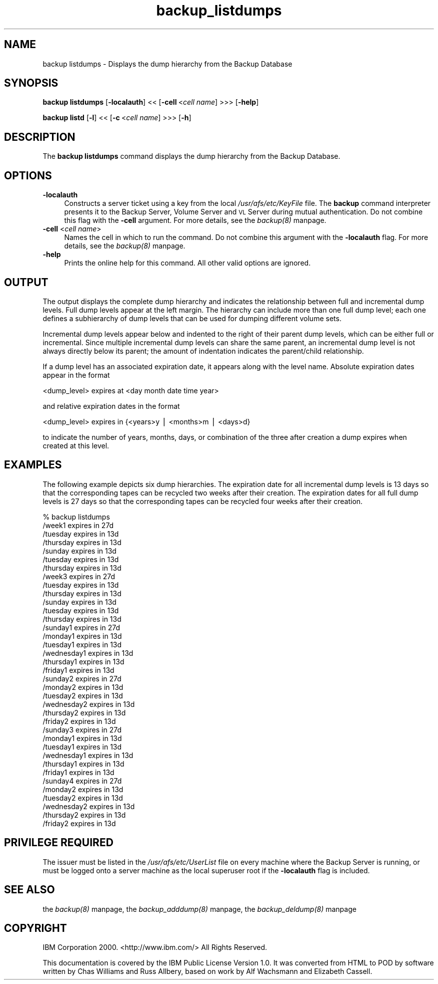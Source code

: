 .rn '' }`
''' $RCSfile$$Revision$$Date$
'''
''' $Log$
'''
.de Sh
.br
.if t .Sp
.ne 5
.PP
\fB\\$1\fR
.PP
..
.de Sp
.if t .sp .5v
.if n .sp
..
.de Ip
.br
.ie \\n(.$>=3 .ne \\$3
.el .ne 3
.IP "\\$1" \\$2
..
.de Vb
.ft CW
.nf
.ne \\$1
..
.de Ve
.ft R

.fi
..
'''
'''
'''     Set up \*(-- to give an unbreakable dash;
'''     string Tr holds user defined translation string.
'''     Bell System Logo is used as a dummy character.
'''
.tr \(*W-|\(bv\*(Tr
.ie n \{\
.ds -- \(*W-
.ds PI pi
.if (\n(.H=4u)&(1m=24u) .ds -- \(*W\h'-12u'\(*W\h'-12u'-\" diablo 10 pitch
.if (\n(.H=4u)&(1m=20u) .ds -- \(*W\h'-12u'\(*W\h'-8u'-\" diablo 12 pitch
.ds L" ""
.ds R" ""
'''   \*(M", \*(S", \*(N" and \*(T" are the equivalent of
'''   \*(L" and \*(R", except that they are used on ".xx" lines,
'''   such as .IP and .SH, which do another additional levels of
'''   double-quote interpretation
.ds M" """
.ds S" """
.ds N" """""
.ds T" """""
.ds L' '
.ds R' '
.ds M' '
.ds S' '
.ds N' '
.ds T' '
'br\}
.el\{\
.ds -- \(em\|
.tr \*(Tr
.ds L" ``
.ds R" ''
.ds M" ``
.ds S" ''
.ds N" ``
.ds T" ''
.ds L' `
.ds R' '
.ds M' `
.ds S' '
.ds N' `
.ds T' '
.ds PI \(*p
'br\}
.\"	If the F register is turned on, we'll generate
.\"	index entries out stderr for the following things:
.\"		TH	Title 
.\"		SH	Header
.\"		Sh	Subsection 
.\"		Ip	Item
.\"		X<>	Xref  (embedded
.\"	Of course, you have to process the output yourself
.\"	in some meaninful fashion.
.if \nF \{
.de IX
.tm Index:\\$1\t\\n%\t"\\$2"
..
.nr % 0
.rr F
.\}
.TH backup_listdumps 8 "OpenAFS" "1/Mar/2006" "AFS Command Reference"
.UC
.if n .hy 0
.if n .na
.ds C+ C\v'-.1v'\h'-1p'\s-2+\h'-1p'+\s0\v'.1v'\h'-1p'
.de CQ          \" put $1 in typewriter font
.ft CW
'if n "\c
'if t \\&\\$1\c
'if n \\&\\$1\c
'if n \&"
\\&\\$2 \\$3 \\$4 \\$5 \\$6 \\$7
'.ft R
..
.\" @(#)ms.acc 1.5 88/02/08 SMI; from UCB 4.2
.	\" AM - accent mark definitions
.bd B 3
.	\" fudge factors for nroff and troff
.if n \{\
.	ds #H 0
.	ds #V .8m
.	ds #F .3m
.	ds #[ \f1
.	ds #] \fP
.\}
.if t \{\
.	ds #H ((1u-(\\\\n(.fu%2u))*.13m)
.	ds #V .6m
.	ds #F 0
.	ds #[ \&
.	ds #] \&
.\}
.	\" simple accents for nroff and troff
.if n \{\
.	ds ' \&
.	ds ` \&
.	ds ^ \&
.	ds , \&
.	ds ~ ~
.	ds ? ?
.	ds ! !
.	ds /
.	ds q
.\}
.if t \{\
.	ds ' \\k:\h'-(\\n(.wu*8/10-\*(#H)'\'\h"|\\n:u"
.	ds ` \\k:\h'-(\\n(.wu*8/10-\*(#H)'\`\h'|\\n:u'
.	ds ^ \\k:\h'-(\\n(.wu*10/11-\*(#H)'^\h'|\\n:u'
.	ds , \\k:\h'-(\\n(.wu*8/10)',\h'|\\n:u'
.	ds ~ \\k:\h'-(\\n(.wu-\*(#H-.1m)'~\h'|\\n:u'
.	ds ? \s-2c\h'-\w'c'u*7/10'\u\h'\*(#H'\zi\d\s+2\h'\w'c'u*8/10'
.	ds ! \s-2\(or\s+2\h'-\w'\(or'u'\v'-.8m'.\v'.8m'
.	ds / \\k:\h'-(\\n(.wu*8/10-\*(#H)'\z\(sl\h'|\\n:u'
.	ds q o\h'-\w'o'u*8/10'\s-4\v'.4m'\z\(*i\v'-.4m'\s+4\h'\w'o'u*8/10'
.\}
.	\" troff and (daisy-wheel) nroff accents
.ds : \\k:\h'-(\\n(.wu*8/10-\*(#H+.1m+\*(#F)'\v'-\*(#V'\z.\h'.2m+\*(#F'.\h'|\\n:u'\v'\*(#V'
.ds 8 \h'\*(#H'\(*b\h'-\*(#H'
.ds v \\k:\h'-(\\n(.wu*9/10-\*(#H)'\v'-\*(#V'\*(#[\s-4v\s0\v'\*(#V'\h'|\\n:u'\*(#]
.ds _ \\k:\h'-(\\n(.wu*9/10-\*(#H+(\*(#F*2/3))'\v'-.4m'\z\(hy\v'.4m'\h'|\\n:u'
.ds . \\k:\h'-(\\n(.wu*8/10)'\v'\*(#V*4/10'\z.\v'-\*(#V*4/10'\h'|\\n:u'
.ds 3 \*(#[\v'.2m'\s-2\&3\s0\v'-.2m'\*(#]
.ds o \\k:\h'-(\\n(.wu+\w'\(de'u-\*(#H)/2u'\v'-.3n'\*(#[\z\(de\v'.3n'\h'|\\n:u'\*(#]
.ds d- \h'\*(#H'\(pd\h'-\w'~'u'\v'-.25m'\f2\(hy\fP\v'.25m'\h'-\*(#H'
.ds D- D\\k:\h'-\w'D'u'\v'-.11m'\z\(hy\v'.11m'\h'|\\n:u'
.ds th \*(#[\v'.3m'\s+1I\s-1\v'-.3m'\h'-(\w'I'u*2/3)'\s-1o\s+1\*(#]
.ds Th \*(#[\s+2I\s-2\h'-\w'I'u*3/5'\v'-.3m'o\v'.3m'\*(#]
.ds ae a\h'-(\w'a'u*4/10)'e
.ds Ae A\h'-(\w'A'u*4/10)'E
.ds oe o\h'-(\w'o'u*4/10)'e
.ds Oe O\h'-(\w'O'u*4/10)'E
.	\" corrections for vroff
.if v .ds ~ \\k:\h'-(\\n(.wu*9/10-\*(#H)'\s-2\u~\d\s+2\h'|\\n:u'
.if v .ds ^ \\k:\h'-(\\n(.wu*10/11-\*(#H)'\v'-.4m'^\v'.4m'\h'|\\n:u'
.	\" for low resolution devices (crt and lpr)
.if \n(.H>23 .if \n(.V>19 \
\{\
.	ds : e
.	ds 8 ss
.	ds v \h'-1'\o'\(aa\(ga'
.	ds _ \h'-1'^
.	ds . \h'-1'.
.	ds 3 3
.	ds o a
.	ds d- d\h'-1'\(ga
.	ds D- D\h'-1'\(hy
.	ds th \o'bp'
.	ds Th \o'LP'
.	ds ae ae
.	ds Ae AE
.	ds oe oe
.	ds Oe OE
.\}
.rm #[ #] #H #V #F C
.SH "NAME"
backup listdumps \- Displays the dump hierarchy from the Backup Database
.SH "SYNOPSIS"
\fBbackup listdumps\fR [\fB\-localauth\fR] <<\ [\fB\-cell\fR\ <\fIcell\ name\fR] >>> [\fB\-help\fR]
.PP
\fBbackup listd\fR [\fB\-l\fR] <<\ [\fB\-c\fR\ <\fIcell\ name\fR] >>> [\fB\-h\fR]
.SH "DESCRIPTION"
The \fBbackup listdumps\fR command displays the dump hierarchy from the
Backup Database.
.SH "OPTIONS"
.Ip "\fB\-localauth\fR" 4
Constructs a server ticket using a key from the local
\fI/usr/afs/etc/KeyFile\fR file. The \fBbackup\fR command interpreter presents
it to the Backup Server, Volume Server and \s-1VL\s0 Server during mutual
authentication. Do not combine this flag with the \fB\-cell\fR argument. For
more details, see the \fIbackup(8)\fR manpage.
.Ip "\fB\-cell\fR <\fIcell name\fR>" 4
Names the cell in which to run the command. Do not combine this argument
with the \fB\-localauth\fR flag. For more details, see the \fIbackup(8)\fR manpage.
.Ip "\fB\-help\fR" 4
Prints the online help for this command. All other valid options are
ignored.
.SH "OUTPUT"
The output displays the complete dump hierarchy and indicates the
relationship between full and incremental dump levels. Full dump levels
appear at the left margin. The hierarchy can include more than one full
dump level; each one defines a subhierarchy of dump levels that can be
used for dumping different volume sets.
.PP
Incremental dump levels appear below and indented to the right of their
parent dump levels, which can be either full or incremental. Since
multiple incremental dump levels can share the same parent, an incremental
dump level is not always directly below its parent; the amount of
indentation indicates the parent/child relationship.
.PP
If a dump level has an associated expiration date, it appears along with
the level name. Absolute expiration dates appear in the format
.PP
.Vb 1
\&   <dump_level> expires at <day month date time year>
.Ve
and relative expiration dates in the format
.PP
.Vb 1
\&   <dump_level> expires in {<years>y | <months>m | <days>d}
.Ve
to indicate the number of years, months, days, or combination of the three
after creation a dump expires when created at this level.
.SH "EXAMPLES"
The following example depicts six dump hierarchies. The expiration date
for all incremental dump levels is 13 days so that the corresponding tapes
can be recycled two weeks after their creation. The expiration dates for
all full dump levels is 27 days so that the corresponding tapes can be
recycled four weeks after their creation.
.PP
.Vb 37
\&   % backup listdumps
\&   /week1  expires in  27d
\&         /tuesday  expires in  13d
\&                 /thursday  expires in  13d
\&         /sunday  expires in  13d
\&                /tuesday expires in  13d
\&                        /thursday expires in  13d
\&   /week3  expires in  27d
\&         /tuesday  expires in  13d
\&                 /thursday  expires in  13d
\&         /sunday  expires in  13d
\&                /tuesday  expires in  13d
\&                        /thursday  expires in  13d
\&   /sunday1  expires in  27d
\&           /monday1  expires in  13d
\&           /tuesday1  expires in  13d
\&           /wednesday1  expires in  13d
\&           /thursday1  expires in  13d
\&           /friday1  expires in  13d
\&   /sunday2  expires in  27d
\&           /monday2  expires in  13d
\&           /tuesday2  expires in  13d
\&           /wednesday2  expires in  13d
\&           /thursday2  expires in  13d
\&           /friday2  expires in  13d
\&   /sunday3  expires in  27d
\&           /monday1  expires in  13d
\&           /tuesday1  expires in  13d
\&           /wednesday1  expires in  13d
\&           /thursday1  expires in  13d
\&           /friday1  expires in  13d
\&   /sunday4  expires in  27d
\&           /monday2  expires in  13d
\&           /tuesday2  expires in  13d
\&           /wednesday2  expires in  13d
\&           /thursday2  expires in  13d
\&           /friday2  expires in  13d
.Ve
.SH "PRIVILEGE REQUIRED"
The issuer must be listed in the \fI/usr/afs/etc/UserList\fR file on every
machine where the Backup Server is running, or must be logged onto a
server machine as the local superuser \f(CWroot\fR if the \fB\-localauth\fR flag is
included.
.SH "SEE ALSO"
the \fIbackup(8)\fR manpage,
the \fIbackup_adddump(8)\fR manpage,
the \fIbackup_deldump(8)\fR manpage
.SH "COPYRIGHT"
IBM Corporation 2000. <http://www.ibm.com/> All Rights Reserved.
.PP
This documentation is covered by the IBM Public License Version 1.0.  It was
converted from HTML to POD by software written by Chas Williams and Russ
Allbery, based on work by Alf Wachsmann and Elizabeth Cassell.

.rn }` ''
.IX Title "backup_listdumps 8"
.IX Name "backup listdumps - Displays the dump hierarchy from the Backup Database"

.IX Header "NAME"

.IX Header "SYNOPSIS"

.IX Header "DESCRIPTION"

.IX Header "OPTIONS"

.IX Item "\fB\-localauth\fR"

.IX Item "\fB\-cell\fR <\fIcell name\fR>"

.IX Item "\fB\-help\fR"

.IX Header "OUTPUT"

.IX Header "EXAMPLES"

.IX Header "PRIVILEGE REQUIRED"

.IX Header "SEE ALSO"

.IX Header "COPYRIGHT"

